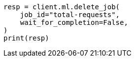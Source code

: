 // This file is autogenerated, DO NOT EDIT
// ml/anomaly-detection/apis/delete-job.asciidoc:85

[source, python]
----
resp = client.ml.delete_job(
    job_id="total-requests",
    wait_for_completion=False,
)
print(resp)
----
